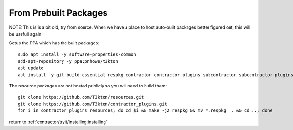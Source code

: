 From Prebuilt Packages
======================

NOTE:  This is is a bit old, try from source.  When we have a place to host auto-built packages better figured
out, this will be usefull again.

.. Installing from pre-built packages
.. ----------------------------------

Setup the PPA which has the built packages::

  sudo apt install -y software-properties-common
  add-apt-repository -y ppa:pnhowe/t3kton
  apt update
  apt install -y git build-essential respkg contractor contractor-plugins subcontractor subcontractor-plugins liblzma-dev xorriso

The resource packages are not hosted publicly so you will need to build them::

  git clone https://github.com/T3kton/resources.git
  git clone https://github.com/T3kton/contractor_plugins.git
  for i in contractor_plugins resources; do cd $i && make -j2 respkg && mv *.respkg .. && cd ..; done


.. Building Packages
.. -----------------
..
.. NOTE: To build the packages, you will need a temporary Ubuntu Xenial install, you can
.. use the target Contractor VM if you don't mind a little extra stuff laying arround.
..
.. Install the required build tools, the PPA has a few required packages for building
.. and installing::
..
..   add-apt-repository ppa:pnhowe/t3kton
..   apt update
..   apt install -y git respkg build-essential dpkg-dev debhelper python3-dev python3-setuptools nodejs npm nodejs-legacy liblzma-dev
..
.. Create an empty directory, and cd into it
..
.. First clone the contractor and related projects::
..
..   git clone https://github.com/T3kton/contractor.git
..   git clone https://github.com/T3kton/contractor_plugins.git
..   git clone https://github.com/T3kton/subcontractor.git
..   git clone https://github.com/T3kton/subcontractor_plugins.git
..   git clone https://github.com/T3kton/resources.git
..
.. Now to build Contractor, first we need to get the node requirements for the UI, and fix a bug with react-toolbox::
..
..   cd contractor
..   cd ui && npm install && cd ..
..   sed s/"export Ripple from '.\/ripple';"/"export { default as Ripple } from '.\/ripple';"/ -i ui/node_modules/react-toolbox/components/index.js
..   sed s/"export Tooltip from '.\/tooltip';"/"export { default as Tooltip } from '.\/tooltip';"/ -i ui/node_modules/react-toolbox/components/index.js
..   cd ..
..
.. Now build the packages::
..
..   for i in contractor subcontractor contractor_plugins subcontractor_plugins; do cd $i && make dpkg && cd ..; done
..
.. And build the resources.  The make in the resources can take a while, you may want to replace the 2 of the `-j2` with the number of cores you are using::
..
..   for i in contractor_plugins resources; do cd $i && make -j2 respkg && mv *.respkg .. && cd ..; done
..
.. Copy the .deb and .respkg files from the build server to the target Contractor vm.
..
.. On the target Contractor vm setup repos and install some required tools::
..
..   add-apt-repository ppa:pnhowe/t3kton
..   apt update
..   apt install -y bind9 bind9utils postgresql-9.5
..
.. Install Packages::
..
..   dpkg -i contractor_*.deb contractor-plugins_*.deb  subcontractor_*.deb subcontractor-plugins_*.deb
..   apt install -f
..   systemctl stop dhcpd
..   systemctl stop subcontractor

return to :ref:`contractor/tryit/installing:installing`

